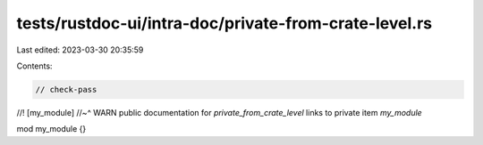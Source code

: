 tests/rustdoc-ui/intra-doc/private-from-crate-level.rs
======================================================

Last edited: 2023-03-30 20:35:59

Contents:

.. code-block:: rs

    // check-pass

//! [my_module]
//~^ WARN public documentation for `private_from_crate_level` links to private item `my_module`

mod my_module {}


